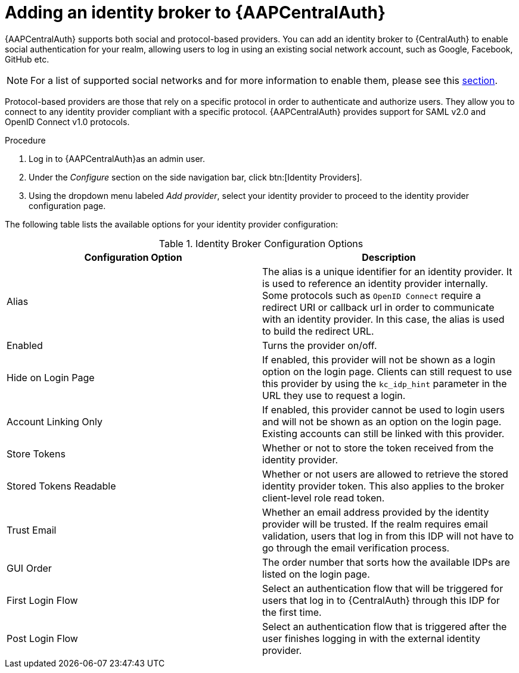 [id="assembly-central-auth-identity-broker"]

= Adding an identity broker to {AAPCentralAuth}

{AAPCentralAuth} supports both social and protocol-based providers. You can add an identity broker to {CentralAuth} to enable social authentication for your realm, allowing users to log in using an existing social network account, such as Google, Facebook, GitHub etc.

[NOTE]
For a list of supported social networks and for more information to enable them, please see this https://access.redhat.com/documentation/en-us/red_hat_single_sign-on/7.4/html/server_administration_guide/identity_broker#social_identity_providers[section].

Protocol-based providers are those that rely on a specific protocol in order to authenticate and authorize users. They allow you to connect to any identity provider compliant with a specific protocol. {AAPCentralAuth} provides support for SAML v2.0 and OpenID Connect v1.0 protocols.

.Procedure
. Log in to {AAPCentralAuth}as an admin user.
. Under the _Configure_ section on the side navigation bar, click btn:[Identity Providers].
. Using the dropdown menu labeled _Add provider_, select your identity provider to proceed to the identity provider configuration page.

The following table lists the available options for your identity provider configuration:

.Identity Broker Configuration Options
[cols="a,a"]
|===
h|Configuration Option  h|Description
| Alias | The alias is a unique identifier for an identity provider. It is used to reference an identity provider internally. Some protocols such as `OpenID Connect` require a redirect URI or callback url in order to communicate with an identity provider. In this case, the alias is used to build the redirect URL.
| Enabled | Turns the provider on/off.
| Hide on Login Page | If enabled, this provider will not be shown as a login option on the login page. Clients can still request to use this provider by using the `kc_idp_hint` parameter in the URL they use to request a login.
| Account Linking Only | If enabled, this provider cannot be used to login users and will not be shown as an option on the login page. Existing accounts can still be linked with this provider.
| Store Tokens | Whether or not to store the token received from the identity provider.
| Stored Tokens Readable | Whether or not users are allowed to retrieve the stored identity provider token. This also applies to the broker client-level role read token.
| Trust Email | Whether an email address provided by the identity provider will be trusted. If the realm requires email validation, users that log in from this IDP will not have to go through the email verification process.
| GUI Order | The order number that sorts how the available IDPs are listed on the login page.
| First Login Flow | Select an authentication flow that will be triggered for users that log in to {CentralAuth} through this IDP for the first time.
| Post Login Flow | Select an authentication flow that is triggered after the user finishes logging in with the external identity provider.

|===
